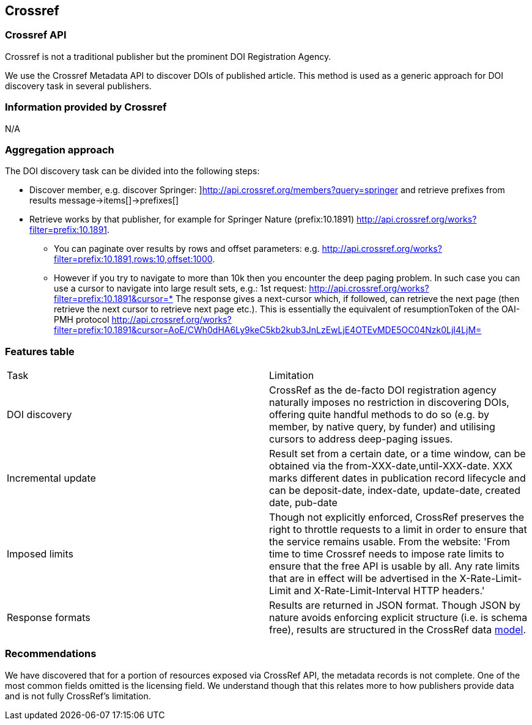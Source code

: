 == Crossref

=== Crossref API
Crossref is not a traditional publisher but the prominent DOI Registration Agency. 

We use the Crossref Metadata API to discover DOIs of published article. This method is used as a generic approach for DOI discovery task in several publishers. 


=== Information provided by Crossref
N/A

=== Aggregation approach
The DOI discovery task can be divided into the following steps:

* Discover member, e.g. discover Springer: ]http://api.crossref.org/members?query=springer  and retrieve prefixes from results message→items[]→prefixes[]
* Retrieve works by that publisher, for example for Springer Nature (prefix:10.1891) http://api.crossref.org/works?filter=prefix:10.1891. 
** You can paginate over results by rows and offset parameters: e.g. http://api.crossref.org/works?filter=prefix:10.1891,rows:10,offset:1000.
** However if you try to navigate to more than 10k then you encounter the deep paging problem. In such case you can use a cursor to navigate into large result sets, e.g.: 1st request: http://api.crossref.org/works?filter=prefix:10.1891&cursor=* The response gives a next-cursor which, if followed, can retrieve the next page (then retrieve the next cursor to retrieve next page etc.). This is essentially the equivalent of resumptionToken of the OAI-PMH protocol http://api.crossref.org/works?filter=prefix:10.1891&cursor=AoE/CWh0dHA6Ly9keC5kb2kub3JnLzEwLjE4OTEvMDE5OC04Nzk0LjI4LjM=

=== Features table
[cols="2*"]
|====

|Task
|Limitation

|DOI discovery
|CrossRef as the de-facto DOI registration agency naturally imposes no restriction in discovering DOIs, offering quite handful methods to do so (e.g. by member, by native query, by funder) and utilising cursors to address deep-paging issues.

|Incremental update
|Result set from a certain date, or a time window, can be obtained via the from-XXX-date,until-XXX-date. XXX marks different dates in publication record lifecycle and can be deposit-date, index-date, update-date, created date, pub-date

|Imposed limits
|Though not explicitly enforced, CrossRef preserves the right to throttle requests to a limit in order to ensure that the service remains usable. From the website: 'From time to time Crossref needs to impose rate limits to ensure that the free API is usable by all. Any rate limits that are in effect will be advertised in the X-Rate-Limit-Limit and X-Rate-Limit-Interval HTTP headers.'

|Response formats
|Results are returned in JSON format. Though JSON by nature avoids enforcing explicit structure (i.e. is schema free), results are structured in the CrossRef data https://github.com/CrossRef/rest-api-doc/blob/master/api_format.md[model].

|====

=== Recommendations
We have discovered that for a portion of resources exposed via CrossRef API, the metadata records is not complete. One of the most common fields omitted is the licensing field. We understand though that this relates more to how publishers provide data and is not fully CrossRef’s limitation.
